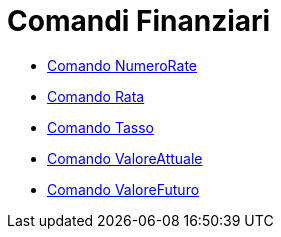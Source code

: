 = Comandi Finanziari

* xref:/commands/Comando_NumeroRate.adoc[Comando NumeroRate]
* xref:/commands/Comando_Rata.adoc[Comando Rata]
* xref:/commands/Comando_Tasso.adoc[Comando Tasso]
* xref:/commands/Comando_ValoreAttuale.adoc[Comando ValoreAttuale]
* xref:/commands/Comando_ValoreFuturo.adoc[Comando ValoreFuturo]
